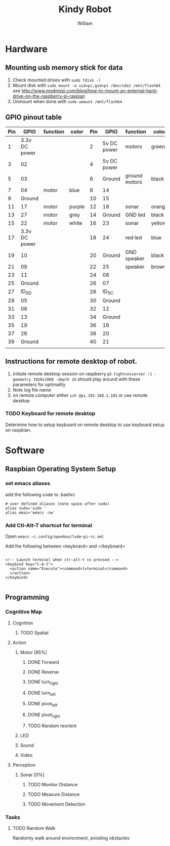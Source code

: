 #+TITLE: Kindy Robot 
#+AUTHOR: William 

* Hardware 

** Mounting usb memory stick for data
   1. Check mounted drives with ~sudo fdisk -l~
   2. Mount disk with ~sudo mount -o uid=pi,gid=pi /dev/sda1 /mnt/flash64~       
      see http://www.modmypi.com/blog/how-to-mount-an-external-hard-drive-on-the-raspberry-pi-raspian
   3. Unmount when done with ~sudo umount /mnt/flash64~


** GPIO pinout table

| Pin |          GPIO | function | color  | Pin |        GPIO | function      | color  |
|-----+---------------+----------+--------+-----+-------------+---------------+--------|
|   1 | 3.3v DC power |          |        |   2 | 5v DC power | motors        | green  |
|   3 |            02 |          |        |   4 | 5v DC power |               |        |
|   5 |            03 |          |        |   6 |      Ground | ground motors | black  |
|   7 |            04 | motor    | blue   |   8 |          14 |               |        |
|   9 |        Ground |          |        |  10 |          15 |               |        |
|  11 |            17 | motor    | purple |  12 |          18 | sonar         | orange |
|  13 |            27 | motor    | grey   |  14 |      Ground | GND led       | black  |
|  15 |            22 | motor    | white  |  16 |          23 | sonar         | yellow |
|  17 | 3.3v DC power |          |        |  18 |          24 | red led       | blue   |
|  19 |            10 |          |        |  20 |      Ground | GND speaker   | black  |
|  21 |            09 |          |        |  22 |          25 | speaker       | brown  |
|  23 |            11 |          |        |  24 |          08 |               |        |
|  25 |        Ground |          |        |  26 |          07 |               |        |
|  27 |         ID_SD |          |        |  28 |       ID_SC |               |        |
|  29 |            05 |          |        |  30 |      Ground |               |        |
|  31 |            06 |          |        |  32 |          12 |               |        |
|  33 |            13 |          |        |  34 |      Ground |               |        |
|  35 |            19 |          |        |  36 |          16 |               |        |
|  37 |            26 |          |        |  38 |          20 |               |        |
|  39 |        Ground |          |        |  40 |          21 |               |        |
|     |               |          |        |     |             |               |        |

** Instructions for remote desktop of robot.
   1. initiate remote desktop session on raspberry pi:
      =tightvncserver :1 -geometry 1920x1080 -depth 24=  should play around with these parameters for optimality
   2. Note log file name
   3. on remote computer either ~ssh @pi.192.168.1.103~ or use remote desktop
*** TODO Keyboard for remote desktop
    Determine how to setup keyboard on remote desktop to use keyboard setup on raspbian.
      
* Software

** Raspbian Operating System Setup
*** set emacs aliases
    add the following code to .bashrc

    #+BEGIN_SRC shell
    # user defined aliases (note space after sudo)
    alias sudo='sudo '     
    alias emac='emacs -nw'
    #+END_SRC


*** Add Ctl-Alt-T shortcut for terminal
 
    Open ~emacs ~/.config/openbox/lxde-pi-rc.xml~

    Add the following between <keyboard> and </keyboard>

#+BEGIN_SRC
 
  <!-- Launch terminal when ctr-alt-t is pressed -->
  <keybind key="C-A-t">
    <action name="Execute"><command>lxterminal</command>
    </action>
  </keybind>

 #+END_SRC

** Programming

*** Cognitive Map

**** Cognition
***** TODO Spatial

**** Action
***** Motor [85%]
****** DONE Forward
****** DONE Reverse
****** DONE turn_right
****** DONE turn_left
****** DONE pivot_left
****** DONE pivot_right
****** TODO Random reorient
***** LED
***** Sound
***** Video

**** Perception
***** Sonar [0%]
****** TODO Monitor Distance
****** TODO Measure Distance
****** TODO Movement Detection

*** Tasks

**** TODO Random Walk
     Randomly walk around environment, avioding obstacles
